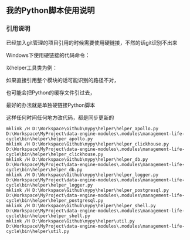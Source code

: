 ** 我的Python脚本使用说明
*** 引用说明
已经加入git管理的项目引用的时候需要使用硬链接，不然的话git识别不出来

Windows下使用硬链接的代码命令：

以helper工具类为例：

如果直接引用整个模块的话可能识别的路径不对，

也可能会把Python的缓存文件引过去，

最好的办法就是单独硬链接Python脚本

这样任何时间任何地方改代码，都是同步更新的
#+begin_src
mklink /H D:\Workspace\Github\mypy\helper\helper_apollo.py      D:\Workspace\MyProject\data-engine-modules\.modules\management-life-cycle\bin\helper\helper_apollo.py
mklink /H D:\Workspace\Github\mypy\helper\helper_clickhouse.py  D:\Workspace\MyProject\data-engine-modules\.modules\management-life-cycle\bin\helper\helper_clickhouse.py
mklink /H D:\Workspace\Github\mypy\helper\helper_db.py          D:\Workspace\MyProject\data-engine-modules\.modules\management-life-cycle\bin\helper\helper_db.py
mklink /H D:\Workspace\Github\mypy\helper\helper_logger.py      D:\Workspace\MyProject\data-engine-modules\.modules\management-life-cycle\bin\helper\helper_logger.py
mklink /H D:\Workspace\Github\mypy\helper\helper_postgresql.py  D:\Workspace\MyProject\data-engine-modules\.modules\management-life-cycle\bin\helper\helper_postgresql.py
mklink /H D:\Workspace\Github\mypy\helper\helper_shell.py       D:\Workspace\MyProject\data-engine-modules\.modules\management-life-cycle\bin\helper\helper_shell.py
mklink /H D:\Workspace\Github\mypy\helper\util.py               D:\Workspace\MyProject\data-engine-modules\.modules\management-life-cycle\bin\helper\util.py
#+end_src
